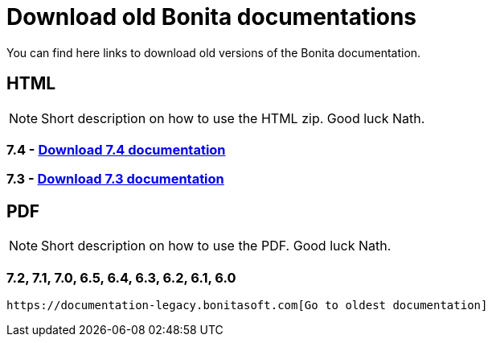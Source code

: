 = Download old Bonita documentations
:description: Download old Bonita documentation archives, in html or pdf format.

You can find here links to download old versions of the Bonita documentation. 

== HTML

[NOTE]
====
Short description on how to use the HTML zip. Good luck Nath.
====

=== 7.4 - https://www.heyImTheLink.com[Download 7.4 documentation]


=== 7.3 - https://www.heyImTheLink.com[Download 7.3 documentation]

 
== PDF

[NOTE]
====
Short description on how to use the PDF. Good luck Nath.
====

=== 7.2, 7.1, 7.0, 6.5, 6.4, 6.3, 6.2, 6.1, 6.0
 https://documentation-legacy.bonitasoft.com[Go to oldest documentation]
